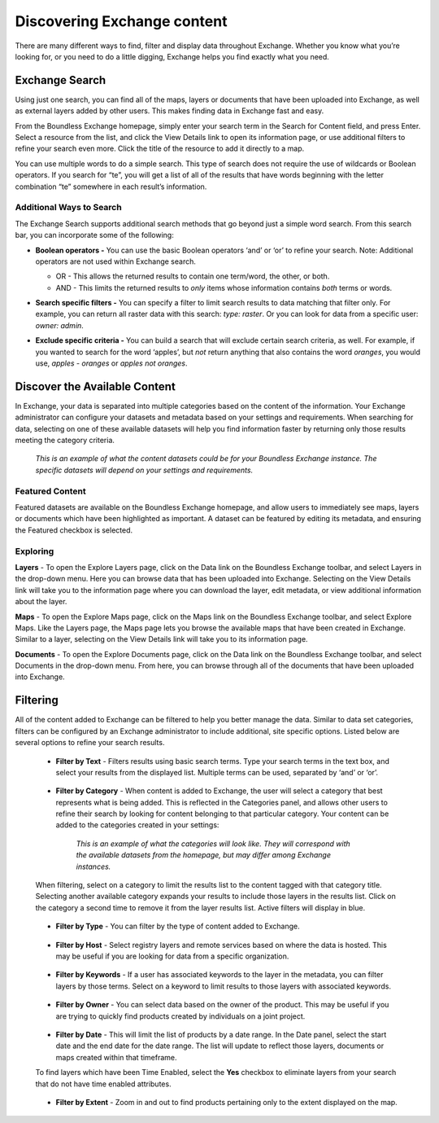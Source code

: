 Discovering Exchange content
=============================

There are many different ways to find, filter and display data throughout Exchange. Whether you know what you’re looking for, or you need to do a little digging, Exchange helps you find exactly what you need.

Exchange Search
^^^^^^^^^^^^^^^

Using just one search, you can find all of the maps, layers or documents that have been uploaded into Exchange, as well as external layers added by other users. This makes finding data in Exchange fast and easy.

From the Boundless Exchange homepage, simply enter your search term in the Search for Content field, and press Enter. Select a resource from the list, and click the View Details link to open its information page, or use additional filters to refine your search even more. Click the title of the resource to add it directly to a map.

You can use multiple words to do a simple search. This type of search does not require the use of wildcards or Boolean operators. If you search for “te”, you will get a list of all of the results that have words beginning with the letter combination “te” somewhere in each result’s information.

Additional Ways to Search
-------------------------
The Exchange Search supports additional search methods that go beyond just a simple word search. From this search bar, you can incorporate some of the following:

- **Boolean operators -** You can use the basic Boolean operators ‘and’ or ‘or’ to refine your search. Note: Additional operators are not used within Exchange search.

  - OR - This allows the returned results to contain one term/word, the other, or both.
  - AND - This limits the returned results to *only* items whose information contains *both* terms or words.

- **Search specific filters -** You can specify a filter to limit search results to data matching that filter only. For example, you can return all raster data with this search: *type: raster*. Or you can look for data from a specific user: *owner: admin*.

- **Exclude specific criteria -** You can build a search that will exclude certain search criteria, as well. For example, if you wanted to search for the word ‘apples’, but *not* return anything that also contains the word `oranges`, you would use, *apples - oranges* or *apples not oranges*.

  .. figure:: img/content-search.png

Discover the Available Content
^^^^^^^^^^^^^^^^^^^^^^^^^^^^^^

In Exchange, your data is separated into multiple categories based on the content of the information. Your Exchange administrator can configure your datasets and metadata based on your settings and requirements. When searching for data, selecting on one of these available datasets will help you find information faster by returning only those results meeting the category criteria.

  .. figure:: img/discover-content.png

  *This is an example of what the content datasets could be for your Boundless Exchange instance. The specific datasets will depend on your settings and requirements.*

Featured Content
----------------

Featured datasets are available on the Boundless Exchange homepage, and allow users to immediately see maps, layers or documents which have been highlighted as important. A dataset can be featured by editing its metadata, and ensuring the Featured checkbox is selected.

  .. figure:: img/featured-content.png

Exploring
---------

**Layers** - To open the Explore Layers page, click on the Data link on the Boundless Exchange toolbar, and select Layers in the drop-down menu. Here you can browse data that has been uploaded into Exchange. Selecting on the View Details link will take you to the information page where you can download the layer, edit metadata, or view additional information about the layer.

**Maps** - To open the Explore Maps page, click on the Maps link on the Boundless Exchange toolbar, and select Explore Maps. Like the Layers page, the Maps page lets you browse the available maps that have been created in Exchange. Similar to a layer, selecting on the View Details link will take you to its information page.

**Documents** - To open the Explore Documents page, click on the Data link on the Boundless Exchange toolbar, and select Documents in the drop-down menu. From here, you can browse through all of the documents that have been uploaded into Exchange.

Filtering
^^^^^^^^^

All of the content added to Exchange can be filtered to help you better manage the data. Similar to data set categories, filters can be configured by an Exchange administrator to include additional, site specific options. Listed below are several options to refine your search results.

  * **Filter by Text** - Filters results using basic search terms. Type your search terms in the text box, and select your results from the displayed list. Multiple terms can be used, separated by ‘and’ or ‘or’.

   .. figure:: img/text-filter.png

  * **Filter by Category** - When content is added to Exchange, the user will select a category that best represents what is being added. This is reflected in the Categories panel, and allows other users to refine their search by looking for content belonging to that particular category. Your content can be added to the categories created in your settings:

   .. figure:: img/metadata-category.png

    *This is an example of what the categories will look like. They will correspond with the available datasets from the homepage, but may differ among Exchange instances.*

  When filtering, select on a category to limit the results list to the content tagged with that category title. Selecting another available category expands your results to include those layers in the results list. Click on the category a second time to remove it from the layer results list. Active filters will display in blue.

   .. figure:: img/category-filter-resize.png

  * **Filter by Type** - You can filter by the type of content added to Exchange.

   .. figure:: img/type-filter1.png

  * **Filter by Host** - Select registry layers and remote services based on where the data is hosted. This may be useful if you are looking for data from a specific organization.

   .. figure:: img/host-filter1.png

  * **Filter by Keywords** - If a user has associated keywords to the layer in the metadata, you can filter layers by those terms. Select on a keyword to limit results to those layers with associated keywords.

   .. figure:: img/keywords-filter1.png

  * **Filter by Owner** - You can select data based on the owner of the product. This may be useful if you are trying to quickly find products created by individuals on a joint project.

   .. figure:: img/filter-owners.png

  * **Filter by Date** - This will limit the list of products by a date range. In the Date panel, select the start date and the end date for the date range. The list will update to reflect those layers, documents or maps created within that timeframe.

  To find layers which have been Time Enabled, select the **Yes** checkbox to eliminate layers from your search that do not have time enabled attributes.

   .. figure:: img/date-filter.png

  * **Filter by Extent** - Zoom in and out to find products pertaining only to the extent displayed on the map.

   .. figure:: img/filter-extent.png
